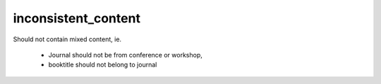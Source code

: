 inconsistent_content
============================

Should not contain mixed content,
ie.
  * Journal should not be from conference or workshop,
  * booktitle should not belong to journal